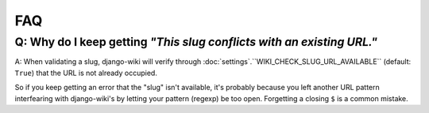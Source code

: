 FAQ
===

Q: Why do I keep getting *"This slug conflicts with an existing URL."*
----------------------------------------------------------------------

A: When validating a slug, django-wiki will verify through
:doc:`settings`.``WIKI_CHECK_SLUG_URL_AVAILABLE`` (default: ``True``) that the URL is not
already occupied.

So if you keep getting an error that the "slug" isn't available, it's
probably because you left another URL pattern interfearing with django-wiki's
by letting your pattern (regexp) be too open. Forgetting a closing
``$`` is a common mistake.
